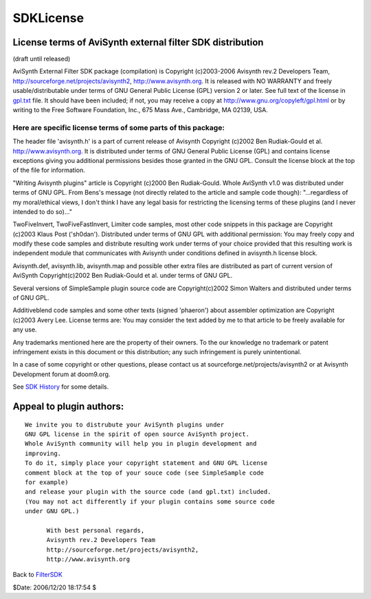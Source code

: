 
SDKLicense
==========


License terms of AviSynth external filter SDK distribution
~~~~~~~~~~~~~~~~~~~~~~~~~~~~~~~~~~~~~~~~~~~~~~~~~~~~~~~~~~

(draft until released)

AviSynth External Filter SDK package (compilation)
is Copyright (c)2003-2006 Avisynth rev.2 Developers Team,
http://sourceforge.net/projects/avisynth2, http://www.avisynth.org.
It is released with NO WARRANTY and freely usable/distributable
under terms of GNU General Public License (GPL) version 2 or later.
See full text of the license in `gpl.txt`_ file.
It should have been included; if not, you may receive a copy at
`http://www.gnu.org/copyleft/gpl.html`_ or by writing
to the Free Software Foundation, Inc., 675 Mass Ave., Cambridge, MA 02139,
USA.


Here are specific license terms of some parts of this package:
:::::::::::::::::::::::::::::::::::::::::::::::::::::::::::::::

The header file 'avisynth.h' is a part of current release of Avisynth
Copyright (c)2002 Ben Rudiak-Gould et al. http://www.avisynth.org.
It is distributed under terms of GNU General Public License (GPL)
and contains license exceptions giving you additional permissions
besides those granted in the GNU GPL.
Consult the license block at the top of the file for information.

"Writing Avisynth plugins" article is Copyright (c)2000 Ben Rudiak-Gould.
Whole AviSynth v1.0 was distributed under terms of GNU GPL.
From Bens's message (not directly related to the article and sample code
though):
"...regardless of my moral/ethical views, I don't think I have any legal
basis
for restricting the licensing terms of these plugins (and I never intended to
do so)..."


TwoFiveInvert, TwoFiveFastInvert, Limiter code samples, most other
code snippets in this package are Copyright (c)2003 Klaus Post ('sh0dan').
Distributed under terms of GNU GPL with additional permission:
You may freely copy and modify these code samples and
distribute resulting work under terms of your choice provided that
this resulting work is independent module that communicates with Avisynth
under conditions defined in avisynth.h license block.

Avisynth.def, avisynth.lib, avisynth.map and possible other extra files
are distributed as part of current version of AviSynth
Copyright(c)2002 Ben Rudiak-Gould et al. under terms of GNU GPL.

Several versions of SimpleSample plugin source code are
Copyright(c)2002 Simon Walters and distributed under terms of GNU GPL.

Additiveblend code samples and some other texts (signed 'phaeron')
about assembler optimization are Copyright (c)2003 Avery Lee. License terms
are:
You may consider the text added by me to that article to be freely available
for any use.

Any trademarks mentioned here are the property of their owners.
To the our knowledge no trademark or patent infringement exists in this
document or this distribution; any such infringement is purely unintentional.

In a case of some copyright or other questions, please contact us
at sourceforge.net/projects/avisynth2 or at Avisynth Development forum at
doom9.org.

See `SDK History`_ for some details.


Appeal to plugin authors:
~~~~~~~~~~~~~~~~~~~~~~~~~

::

    We invite you to distrubute your AviSynth plugins under
    GNU GPL license in the spirit of open source AviSynth project.
    Whole AviSynth community will help you in plugin development and
    improving.
    To do it, simply place your copyright statement and GNU GPL license
    comment block at the top of your souce code (see SimpleSample code
    for example)
    and release your plugin with the source code (and gpl.txt) included.
    (You may not act differently if your plugin contains some source code
    under GNU GPL.)

          With best personal regards,
          Avisynth rev.2 Developers Team
          http://sourceforge.net/projects/avisynth2,
          http://www.avisynth.org

Back to `FilterSDK`_

$Date: 2006/12/20 18:17:54 $

.. _gpl.txt: ../gpl.txt
.. _http://www.gnu.org/copyleft/gpl.html:
    http://www.gnu.org/copyleft/gpl.html
.. _SDK History: SDKHistory.rst
.. _FilterSDK: FilterSDK.rst

